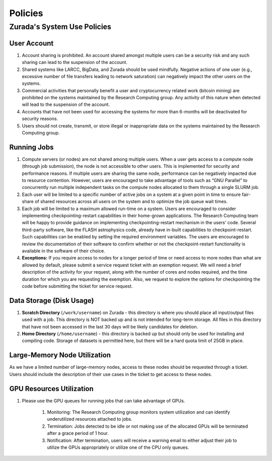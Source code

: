 Policies
########

Zurada's System Use Policies
============================

User Account
-------------

#. Account sharing is prohibited. An account shared amongst multiple users can be a security risk and any such sharing can lead to the suspension of the account.
#. Shared systems like LARCC, BigData, and Zurada should be used mindfully. Negative actions of one user (e.g., excessive number of file transfers leading to network saturation) can negatively impact the other users on the systems.
#. Commercial activities that personally benefit a user and cryptocurrency related work (bitcoin mining) are prohibited on the systems maintained by the Research Computing group. Any activity of this nature when detected will lead to the suspension of the account.
#. Accounts that have not been used for accessing the systems for more than 6-months will be deactivated for security reasons.
#. Users should not create, transmit, or store illegal or inappropriate data on the systems maintained by the Research Computing group.

Running Jobs
------------

#. Compute servers (or nodes) are not shared among multiple users. When a user gets access to a compute node (through job submission), the node is not accessible to other users. This is implemented for security and performance reasons. If multiple users are sharing the same node, performance can be negatively impacted due to resource contention. However, users are encouraged to take advantage of tools such as “GNU Parallel” to concurrently run multiple independent tasks on the compute nodes allocated to them through a single SLURM  job.
#. Each user will be limited to a specific number of active jobs on a system at a given point in time to ensure fair-share of shared resources across all users on the system and to optimize the job queue wait times.
#. Each job will be limited to a maximum allowed run-time on a system. Users are encouraged to consider implementing checkpointing-restart capabilities in their home-grown applications. The Research Computing team will be happy to provide guidance on implementing checkpointing-restart mechanism in the users' code. Several third-party software, like the FLASH astrophysics code, already have in-built capabilities to checkpoint-restart. Such capabilities can be enabled by setting the required environment variables. The users are encouraged to review the documentation of their software to confirm whether or not the checkpoint-restart functionality is available in the software of their choice.
#. **Exceptions:** If you require access to nodes for a longer period of time or need access to more nodes than what are allowed by default, please submit a service request ticket with an exemption request. We will need a brief description of the activity for your request, along with the number of cores and nodes required, and the time duration for which you are requesting the exemption. Also, we request to explore the options for checkpointing the code before submitting the ticket for service request.

Data Storage (Disk Usage)
-------------------------

#. **Scratch Directory** (``/work/username``) on Zurada - this directory is where you should place all input/output files used with a job. This directory is NOT backed up and is not intended for long-term storage. All files in this directory that have not been accessed in the last 30 days will be likely candidates for deletion.
#. **Home Directory** (``/home/username``) - this directory is backed up but should only be used for installing and compiling code. Storage of datasets is permitted here, but there will be a hard quota limit of 25GB in place.

Large-Memory Node Utilization
-----------------------------

As we have a limited number of large-memory nodes, access to these nodes should be requested through a ticket. Users should include the description of their use cases in the ticket to get access to these nodes.

GPU Resources Utilization
-------------------------

#. Please use the GPU queues for running jobs that can take advantage of GPUs.

    #. Monitoring: The Research Computing group monitors system utilization and can identify underutilized resources attached to jobs.
    #. Termination: Jobs detected to be idle or not making use of the allocated GPUs will be terminated after a grace period of 1 hour.
    #. Notification: After termination, users will receive a warning email to either adjust their job to utilize the GPUs appropriately or utilize one of the CPU only queues.